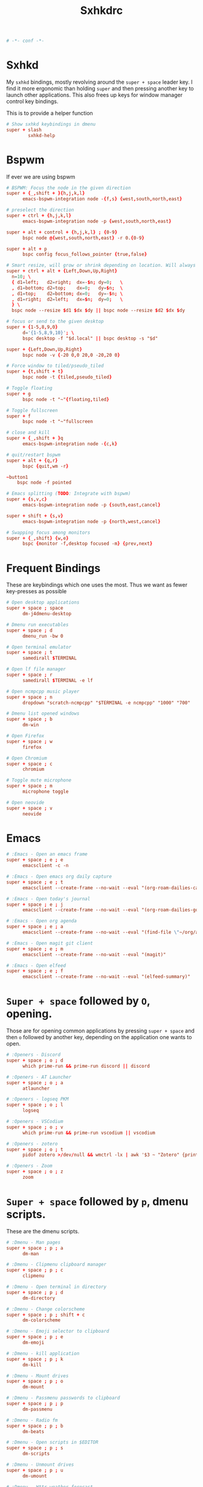 #+title: Sxhkdrc
#+property: header-args :tangle sxhkdrc :async conf
#+auto_tangle: t

#+begin_src conf
# -*- conf -*-
#+end_src

* Sxhkd

My =sxhkd= bindings, mostly revolving around the =super + space= leader key. I find
it more ergonomic than holding =super= and then pressing another key to launch
other applications. This also frees up keys for window manager control key
bindings.

This is to provide a helper function

#+begin_src conf
# Show sxhkd keybindings in dmenu
super + slash
        sxhkd-help
#+end_src

* Bspwm

If ever we are using bspwm

#+begin_src conf :tangle no
# BSPWM: Focus the node in the given direction
super + {_,shift + }{h,j,k,l}
      emacs-bspwm-integration node -{f,s} {west,south,north,east}

# preselect the direction
super + ctrl + {h,j,k,l}
      emacs-bspwm-integration node -p {west,south,north,east}

super + alt + control + {h,j,k,l} ; {0-9}
      bspc node @{west,south,north,east} -r 0.{0-9}

super + alt + p
      bspc config focus_follows_pointer {true,false}

# Smart resize, will grow or shrink depending on location. Will always grow for floating nodes.
super + ctrl + alt + {Left,Down,Up,Right}
  n=10; \
  { d1=left;   d2=right;  dx=-$n; dy=0;   \
  , d1=bottom; d2=top;    dx=0;   dy=$n;  \
  , d1=top;    d2=bottom; dx=0;   dy=-$n; \
  , d1=right;  d2=left;   dx=$n;  dy=0;   \
  } \
  bspc node --resize $d1 $dx $dy || bspc node --resize $d2 $dx $dy

# focus or send to the given desktop
super + {1-5,8,9,0}
      d='{1-5,8,9,10}'; \
      bspc desktop -f "$d.local" || bspc desktop -s "$d"

super + {Left,Down,Up,Right}
      bspc node -v {-20 0,0 20,0 -20,20 0}

# Force window to tiled/pseudo_tiled
super + {t,shift + t}
      bspc node -t {tiled,pseudo_tiled}

# Toggle floating
super + g
      bspc node -t "~"{floating,tiled}

# Toggle fullscreen
super + f
      bspc node -t "~"fullscreen

# close and kill
super + {_,shift + }q
      emacs-bspwm-integration node -{c,k}

# quit/restart bspwm
super + alt + {q,r}
      bspc {quit,wm -r}

~button1
    bspc node -f pointed

# Emacs splitting (TODO: Integrate with bspwm)
super + {s,v,c}
      emacs-bspwm-integration node -p {south,east,cancel}

super + shift + {s,v}
      emacs-bspwm-integration node -p {north,west,cancel}

# Swapping focus among monitors
super + {_,shift} {w,e}
      bspc {monitor -f,desktop focused -m} {prev,next}
#+end_src

* Frequent Bindings

These are keybindings which one uses the most. Thus we want as fewer key-presses as possible

#+begin_src conf
# Open desktop applications
super + space ; space
      dm-j4dmenu-desktop

# Dmenu run executables
super + space ; d
      dmenu_run -bw 0

# Open terminal emulator
super + space ; t
      samedirall $TERMINAL

# Open lf file manager
super + space ; r
      samedirall $TERMINAL -e lf

# Open ncmpcpp music player
super + space ; n
      dropdown "scratch-ncmpcpp" "$TERMINAL -e ncmpcpp" "1000" "700"

# Dmenu list opened windows
super + space ; b
      dm-win

# Open Firefox
super + space ; w
      firefox

# Open Chromium
super + space ; c
      chromium

# Toggle mute microphone
super + space ; m
      microphone toggle

# Open neovide
super + space ; v
      neovide
#+end_src

* Emacs

#+begin_src conf
# :Emacs - Open an emacs frame
super + space ; e ; e
      emacsclient -c -n

# :Emacs - Open emacs org daily capture
super + space ; e ; t
      emacsclient --create-frame --no-wait --eval "(org-roam-dailies-capture-today)"

# :Emacs - Open today's journal
super + space ; e ; j
      emacsclient --create-frame --no-wait --eval "(org-roam-dailies-goto-today)"

# :Emacs - Open org agenda
super + space ; e ; a
      emacsclient --create-frame --no-wait --eval "(find-file \"~/org/agenda.org\")"

# :Emacs - Open magit git client
super + space ; e ; m
      emacsclient --create-frame --no-wait --eval "(magit)"

# :Emacs - Open elfeed
super + space ; e ; f
      emacsclient --create-frame --no-wait --eval "(elfeed-summary)"
#+end_src

* =Super + space= followed by =O=, opening.

Those are for opening common applications by pressing =super + space= and then =o=
followed by another key, depending on the application one wants to open.

#+begin_src conf
# :Openers - Discord
super + space ; o ; d
      which prime-run && prime-run discord || discord

# :Openers - AT Launcher
super + space ; o ; a
      atlauncher

# :Openers - logseq PKM
super + space ; o ; l
      logseq

# :Openers - VSCodium
super + space ; o ; v
      which prime-run && prime-run vscodium || vscodium

# :Openers - zotero
super + space ; o ; t
      pidof zotero >/dev/null && wmctrl -lx | awk '$3 ~ "Zotero" {print $1}' | head -1 | xargs -r xdotool windowactivate || zotero

# :Openers - Zoom
super + space ; o ; z
      zoom
#+end_src

* =Super + space= followed by =p=, dmenu scripts.

These are the dmenu scripts.

#+begin_src conf
# :Dmenu - Man pages
super + space ; p ; a
      dm-man

# :Dmenu - Clipmenu clipboard manager
super + space ; p ; c
      clipmenu

# :Dmenu - Open terminal in directory
super + space ; p ; d
      dm-directory

# :Dmenu - Change colorscheme
super + space ; p ; shift + c
      dm-colorscheme

# :Dmenu - Emoji selector to clipboard
super + space ; p ; e
      dm-emoji

# :Dmenu - kill application
super + space ; p ; k
      dm-kill

# :Dmenu - Mount drives
super + space ; p ; o
      dm-mount

# :Dmenu - Passmenu passwords to clipboard
super + space ; p ; p
      dm-passmenu

# :Dmenu - Radio fm
super + space ; p ; b
      dm-beats

# :Dmenu - Open scripts in $EDITOR
super + space ; p ; s
      dm-scripts

# :Dmenu - Unmount drives
super + space ; p ; u
      dm-umount

# :Dmenu - Wttr weather forecast
super + space ; p ; w
      weatherforecast
#+end_src

* =Super + space= followed by =;=, system bindings

The bindings relevant to changing wallpapers, opening pulsemixer, etc... Related to system settings.

#+begin_src conf
# :Sys - Setwallpaper Randomly from "a2n" collection
super + space ; semicolon ; a
      setwallpaper a2n

# :Sys - Setwallpaper Randomly from "dt" collection
super + space ; semicolon ; d
      setwallpaper dt

# :Sys - Setwallpaper Randomly from personal collection
super + space ; semicolon ; e
      setwallpaper elyk

# :Sys - Open pulsemixer volume manager
super + space ; semicolon ; v
      dropdown "scratch-pulsemixer" "$TERMINAL -e pulsemixer" "1000" "700"

# :Sys - Interactively setwallpaper using nsxiv
super + space ; semicolon ; w
      nsxiv -rqto $XDG_PICTURES_DIR/wallpapers/*

# :Sys - System activity
super + Escape
      sysact
#+end_src

* XF86 Bindings

Bindings related to the =Fn= key.

#+begin_src conf
# :xf86 - {Increase,Decrease} brightness
XF86MonBrightness{Up,Down}
      brightness {up,down}

# :xf86 - {Increase,Decrease} volume
XF86Audio{Raise,Lower}Volume
      volume {up,down}

# :xf86 - Mute/Unmute volume
XF86AudioMute
      volume mute

# :xf86 - Mute/Unmute microphone
XF86AudioMicMute
      mic-toggle

# :xf86 - Previous/Next/Play-pause player
XF86Audio{Prev,Next,Play}
    playerctl {previous,next,play-pause}

# :Print - Take screenshot of selection
Print ; s
      maimpick 'Selected'

# :Print - Take screenshot of current screen
Print ; c
      maimpick 'Current'

# :Print - Take screenshot of whole desktop
Print ; f
      maimpick 'Fullscreen'

# :Print - Take screenshot of selection into clipboard
Print ; shift + s
      maimpick 'Selected (copy)'

# :Print - Take screenshot of current screen into clipboard
Print ; shift + c
      maimpick 'Current (copy)'

# :Print - Take screenshot of whole desktop into clipboard
Print ; shift + f
      maimpick 'Fullscreen (copy)'
#+end_src

* Media control

For media and music control, one does not want the leader key to be used, since
one does not desire added delay when changing songs or volume.

#+begin_src conf
# :mpc -  Previous song
super + bracketleft
      mpc prev

# :mpc -  Next song
super + bracketright
      mpc next

# :mpc -  Restart song
super + shift + bracketleft
      mpc seek 0%

# :mpc -  {Increase,Decrease} volume by 2
super + {equal,minus}
      mpc volume {+,-}2 && mpc-volume

# :mpc -  Play/pause song
super + p
      mpc toggle
#+end_src

* =super += function keys

#+begin_src conf
# :function - Lock the screen
super + F1
      slock -i $(fd -atf --base-directory $HOME/pix/wallpapers/dt -0 | shuf -z -n 1)

# :function - Toggle Buckle spring keyboard sound effect
super + F2
      buckle-spring

# :function - Refresh doom configuration and restart the emacs daemon
super + F3
      restart-emacs

# :function - Refresh kmonad configuration
super + F4
      notify-send "Refreshing KMonad in 2 secs"; kmonad-refresh; notify-send "Success!"

# :function - Adjust brightness
super + {F11, F12}
      brightness {down,up}
#+end_src

